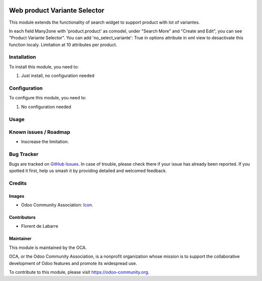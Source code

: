 .. image:: https://img.shields.io/badge/licence-AGPL--3-blue.svg
   :target: http://www.gnu.org/licenses/agpl-3.0-standalone.html
   :alt: License: AGPL-3

==============
Web product Variante Selector
==============

This module extends the functionality of search widget to support product with lot of variantes.

.. image:: /web_product_variante_selector/static/description/img_1.png
    :alt: Screenshot

.. image:: /web_product_variante_selector/static/description/img_2.png
    :alt: Screenshot

In each field Many2one with 'product.product' as comodel, under "Search More" and "Create and Edit", you can see "Product Variante Selector".
You can add 'no_select_variante': True in options attribute in xml view to desactivate this function localy.
Limitation at 10 attributes per product.

Installation
============

To install this module, you need to:

#. Just install, no configuration needed

Configuration
=============

To configure this module, you need to:

#. No configuration needed

Usage
=====

.. image:: https://odoo-community.org/website/image/ir.attachment/5784_f2813bd/datas
   :alt: Try me on Runbot
   :target: https://runbot.odoo-community.org/runbot/162/10.0

Known issues / Roadmap
======================

* Inscrease the limitation.

Bug Tracker
===========

Bugs are tracked on `GitHub Issues
<https://github.com/OCA/web/issues>`_. In case of trouble, please
check there if your issue has already been reported. If you spotted it first,
help us smash it by providing detailed and welcomed feedback.

Credits
=======

Images
------

* Odoo Community Association: `Icon <https://github.com/OCA/maintainer-tools/blob/master/template/module/static/description/icon.svg>`_.

Contributors
------------

* Florent de Labarre

Maintainer
----------

.. image:: https://odoo-community.org/logo.png
   :alt: Odoo Community Association
   :target: https://odoo-community.org

This module is maintained by the OCA.

OCA, or the Odoo Community Association, is a nonprofit organization whose
mission is to support the collaborative development of Odoo features and
promote its widespread use.

To contribute to this module, please visit https://odoo-community.org.
